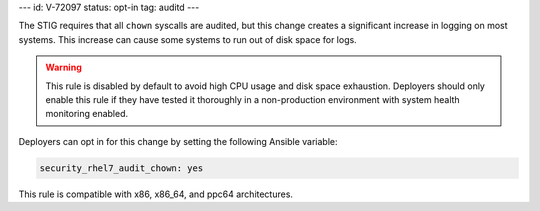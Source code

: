 ---
id: V-72097
status: opt-in
tag: auditd
---

The STIG requires that all ``chown`` syscalls are audited, but this
change creates a significant increase in logging on most systems. This increase
can cause some systems to run out of disk space for logs.

.. warning::

    This rule is disabled by default to avoid high CPU usage and disk space
    exhaustion. Deployers should only enable this rule if they have tested it
    thoroughly in a non-production environment with system health monitoring
    enabled.

Deployers can opt in for this change by setting the following Ansible variable:

.. code-block:: yaml

    security_rhel7_audit_chown: yes

This rule is compatible with x86, x86_64, and ppc64 architectures.
